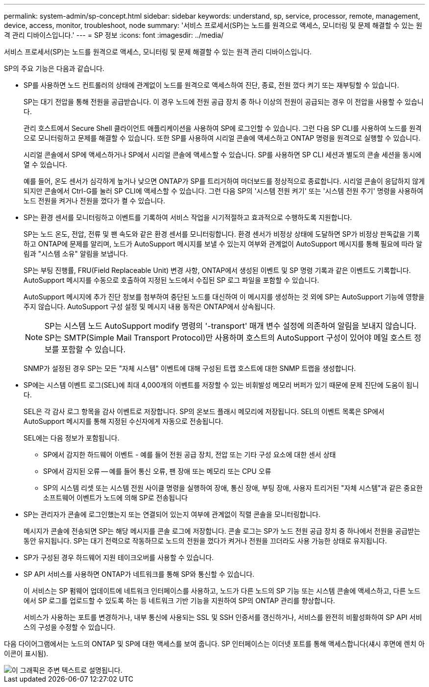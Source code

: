 ---
permalink: system-admin/sp-concept.html 
sidebar: sidebar 
keywords: understand, sp, service, processor, remote, management, device, access, monitor, troubleshoot, node 
summary: '서비스 프로세서(SP)는 노드를 원격으로 액세스, 모니터링 및 문제 해결할 수 있는 원격 관리 디바이스입니다.' 
---
= SP 정보
:icons: font
:imagesdir: ../media/


[role="lead"]
서비스 프로세서(SP)는 노드를 원격으로 액세스, 모니터링 및 문제 해결할 수 있는 원격 관리 디바이스입니다.

SP의 주요 기능은 다음과 같습니다.

* SP를 사용하면 노드 컨트롤러의 상태에 관계없이 노드를 원격으로 액세스하여 진단, 종료, 전원 껐다 켜기 또는 재부팅할 수 있습니다.
+
SP는 대기 전압을 통해 전원을 공급받습니다. 이 경우 노드에 전원 공급 장치 중 하나 이상의 전원이 공급되는 경우 이 전압을 사용할 수 있습니다.

+
관리 호스트에서 Secure Shell 클라이언트 애플리케이션을 사용하여 SP에 로그인할 수 있습니다. 그런 다음 SP CLI를 사용하여 노드를 원격으로 모니터링하고 문제를 해결할 수 있습니다. 또한 SP를 사용하여 시리얼 콘솔에 액세스하고 ONTAP 명령을 원격으로 실행할 수 있습니다.

+
시리얼 콘솔에서 SP에 액세스하거나 SP에서 시리얼 콘솔에 액세스할 수 있습니다. SP를 사용하면 SP CLI 세션과 별도의 콘솔 세션을 동시에 열 수 있습니다.

+
예를 들어, 온도 센서가 심각하게 높거나 낮으면 ONTAP가 SP를 트리거하여 마더보드를 정상적으로 종료합니다. 시리얼 콘솔이 응답하지 않게 되지만 콘솔에서 Ctrl-G를 눌러 SP CLI에 액세스할 수 있습니다. 그런 다음 SP의 '시스템 전원 켜기' 또는 '시스템 전원 주기' 명령을 사용하여 노드 전원을 켜거나 전원을 껐다가 켤 수 있습니다.

* SP는 환경 센서를 모니터링하고 이벤트를 기록하여 서비스 작업을 시기적절하고 효과적으로 수행하도록 지원합니다.
+
SP는 노드 온도, 전압, 전류 및 팬 속도와 같은 환경 센서를 모니터링합니다. 환경 센서가 비정상 상태에 도달하면 SP가 비정상 판독값을 기록하고 ONTAP에 문제를 알리며, 노드가 AutoSupport 메시지를 보낼 수 있는지 여부와 관계없이 AutoSupport 메시지를 통해 필요에 따라 알림과 "시스템 소유" 알림을 보냅니다.

+
SP는 부팅 진행률, FRU(Field Replaceable Unit) 변경 사항, ONTAP에서 생성된 이벤트 및 SP 명령 기록과 같은 이벤트도 기록합니다. AutoSupport 메시지를 수동으로 호출하여 지정된 노드에서 수집된 SP 로그 파일을 포함할 수 있습니다.

+
AutoSupport 메시지에 추가 진단 정보를 첨부하여 중단된 노드를 대신하여 이 메시지를 생성하는 것 외에 SP는 AutoSupport 기능에 영향을 주지 않습니다. AutoSupport 구성 설정 및 메시지 내용 동작은 ONTAP에서 상속됩니다.

+
[NOTE]
====
SP는 시스템 노드 AutoSupport modify 명령의 '-transport' 매개 변수 설정에 의존하여 알림을 보내지 않습니다. SP는 SMTP(Simple Mail Transport Protocol)만 사용하며 호스트의 AutoSupport 구성이 있어야 메일 호스트 정보를 포함할 수 있습니다.

====
+
SNMP가 설정된 경우 SP는 모든 "자체 시스템" 이벤트에 대해 구성된 트랩 호스트에 대한 SNMP 트랩을 생성합니다.

* SP에는 시스템 이벤트 로그(SEL)에 최대 4,000개의 이벤트를 저장할 수 있는 비휘발성 메모리 버퍼가 있기 때문에 문제 진단에 도움이 됩니다.
+
SEL은 각 감사 로그 항목을 감사 이벤트로 저장합니다. SP의 온보드 플래시 메모리에 저장됩니다. SEL의 이벤트 목록은 SP에서 AutoSupport 메시지를 통해 지정된 수신자에게 자동으로 전송됩니다.

+
SEL에는 다음 정보가 포함됩니다.

+
** SP에서 감지한 하드웨어 이벤트 - 예를 들어 전원 공급 장치, 전압 또는 기타 구성 요소에 대한 센서 상태
** SP에서 감지된 오류 -- 예를 들어 통신 오류, 팬 장애 또는 메모리 또는 CPU 오류
** SP의 시스템 리셋 또는 시스템 전원 사이클 명령을 실행하여 장애, 통신 장애, 부팅 장애, 사용자 트리거된 "자체 시스템"과 같은 중요한 소프트웨어 이벤트가 노드에 의해 SP로 전송됩니다


* SP는 관리자가 콘솔에 로그인했는지 또는 연결되어 있는지 여부에 관계없이 직렬 콘솔을 모니터링합니다.
+
메시지가 콘솔에 전송되면 SP는 해당 메시지를 콘솔 로그에 저장합니다. 콘솔 로그는 SP가 노드 전원 공급 장치 중 하나에서 전원을 공급받는 동안 유지됩니다. SP는 대기 전력으로 작동하므로 노드의 전원을 껐다가 켜거나 전원을 끄더라도 사용 가능한 상태로 유지됩니다.

* SP가 구성된 경우 하드웨어 지원 테이크오버를 사용할 수 있습니다.
* SP API 서비스를 사용하면 ONTAP가 네트워크를 통해 SP와 통신할 수 있습니다.
+
이 서비스는 SP 펌웨어 업데이트에 네트워크 인터페이스를 사용하고, 노드가 다른 노드의 SP 기능 또는 시스템 콘솔에 액세스하고, 다른 노드에서 SP 로그를 업로드할 수 있도록 하는 등 네트워크 기반 기능을 지원하여 SP의 ONTAP 관리를 향상합니다.

+
서비스가 사용하는 포트를 변경하거나, 내부 통신에 사용되는 SSL 및 SSH 인증서를 갱신하거나, 서비스를 완전히 비활성화하여 SP API 서비스의 구성을 수정할 수 있습니다.



다음 다이어그램에서는 노드의 ONTAP 및 SP에 대한 액세스를 보여 줍니다. SP 인터페이스는 이더넷 포트를 통해 액세스합니다(섀시 후면에 렌치 아이콘이 표시됨).

image::../media/drw-sp-netwk.gif[이 그래픽은 주변 텍스트로 설명됩니다.]
